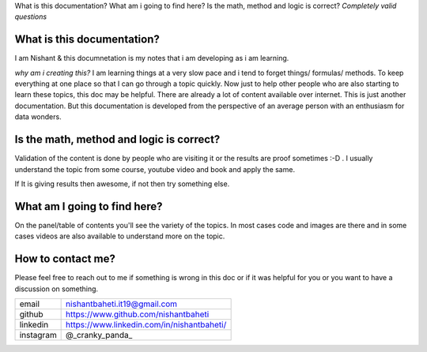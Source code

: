 
What is this documentation? What am i going to find here? Is the math, method and logic is correct?
`Completely valid questions`



What is this documentation? 
~~~~~~~~~~~~~~~~~~~~~~~~~~~~~~~~
I am Nishant & this documnetation is my notes that i am developing as i am learning. 

`why am i creating this?` I am learning things at a very slow pace and i tend to forget things/ formulas/ methods. To keep everything at one place so that I can go through a topic quickly. Now just to help other people who are also starting to learn these topics, this doc may be helpful. There are already a lot of content available over internet. This is just another documentation. But this documentation is developed from the perspective of an average person with an enthusiasm for data wonders.


Is the math, method and logic is correct?
~~~~~~~~~~~~~~~~~~~~~~~~~~~~~~~~~~~~~~~~~~~~
Validation of the content is done by people who are visiting it or the results are proof sometimes :-D . I usually understand the topic from some course, youtube video and book and apply the same.

If It is giving results then awesome, if not then try something else.


What am I going to find here?
~~~~~~~~~~~~~~~~~~~~~~~~~~~~~~~~
On the panel/table of contents you'll see the variety of the topics. In most cases code and images are there and in some cases videos are also available to understand more on the topic.


How to contact me?
~~~~~~~~~~~~~~~~~~~~~
Please feel free to reach out to me if something is wrong in this doc or if it was helpful for you or you want to have a discussion on something.

+-----------+--------------------------------------------+
| email     | nishantbaheti.it19@gmail.com               |
+-----------+--------------------------------------------+
| github    | https://www.github.com/nishantbaheti       |
+-----------+--------------------------------------------+
| linkedin  | https://www.linkedin.com/in/nishantbaheti/ |
+-----------+--------------------------------------------+
| instagram | @_cranky_panda_                            |
+-----------+--------------------------------------------+


